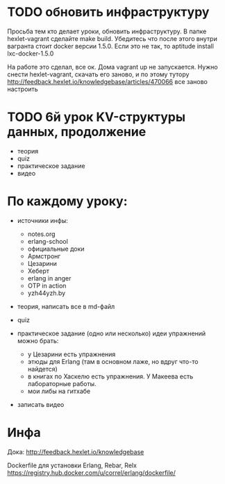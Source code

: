 * TODO обновить инфраструктуру

Просьба тем кто делает уроки, обновить инфраструктуру. В папке
hexlet-vagrant сделайте make build. Убедитесь что после этого внутри
вагранта стоит docker версии 1.5.0. Если это не так, то aptitude
install lxc-docker-1.5.0

На работе это сделал, все ок. Дома vagrant up не запускается.
Нужно снести hexlet-vagrant, скачать его заново, и по этому тутору
http://feedback.hexlet.io/knowledgebase/articles/470066
все заново настроить


* TODO 6й урок KV-структуры данных, продолжение
  SCHEDULED: <2015-02-28 Суб>
- теория
- quiz
- практическое задание
- видео


* По каждому уроку:

- источники инфы:
  - notes.org
  - erlang-school
  - официальные доки
  - Армстронг
  - Цезарини
  - Хеберт
  - erlang in anger
  - OTP in action
  - yzh44yzh.by

- теория, написать все в md-файл

- quiz

- практическое задание (одно или несколько)
  идеи упражнений можно брать:
  - у Цезарини есть упражнения
  - этюды для Erlang (там в основном лаже, но вдруг что-то найдется)
  - в книгах по Хаскелю есть упражнения. У Макеева есть лабораторные работы.
  - мои либы на гитхабе

- записать видео


* Инфа

Дока:
http://feedback.hexlet.io/knowledgebase

Dockerfile для установки Erlang, Rebar, Relx
https://registry.hub.docker.com/u/correl/erlang/dockerfile/
